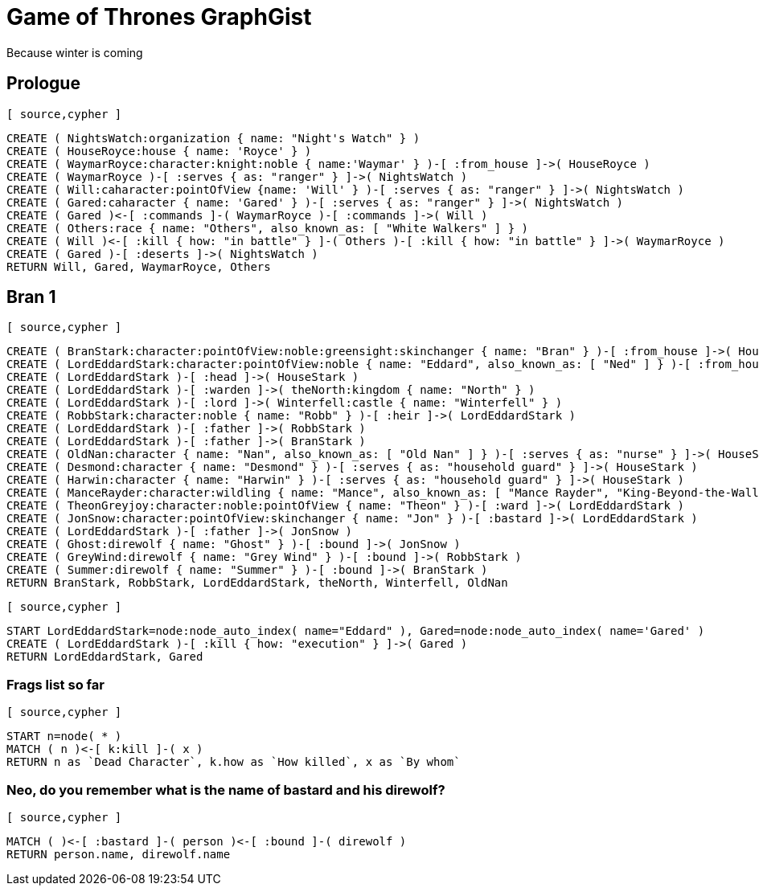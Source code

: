 = Game of Thrones GraphGist

Because winter is coming

:author: Ivan Mosiev, George Martin ;)
:twitter: @polny_otec

//console

== Prologue

 [ source,cypher ] 
----
CREATE ( NightsWatch:organization { name: "Night's Watch" } )
CREATE ( HouseRoyce:house { name: 'Royce' } )
CREATE ( WaymarRoyce:character:knight:noble { name:'Waymar' } )-[ :from_house ]->( HouseRoyce )
CREATE ( WaymarRoyce )-[ :serves { as: "ranger" } ]->( NightsWatch )
CREATE ( Will:caharacter:pointOfView {name: 'Will' } )-[ :serves { as: "ranger" } ]->( NightsWatch )
CREATE ( Gared:caharacter { name: 'Gared' } )-[ :serves { as: "ranger" } ]->( NightsWatch )
CREATE ( Gared )<-[ :commands ]-( WaymarRoyce )-[ :commands ]->( Will )
CREATE ( Others:race { name: "Others", also_known_as: [ "White Walkers" ] } )
CREATE ( Will )<-[ :kill { how: "in battle" } ]-( Others )-[ :kill { how: "in battle" } ]->( WaymarRoyce )
CREATE ( Gared )-[ :deserts ]->( NightsWatch )
RETURN Will, Gared, WaymarRoyce, Others
----

//graph

== Bran 1

 [ source,cypher ] 
----
CREATE ( BranStark:character:pointOfView:noble:greensight:skinchanger { name: "Bran" } )-[ :from_house ]->( HouseStark:house { name: "Stark" } )
CREATE ( LordEddardStark:character:pointOfView:noble { name: "Eddard", also_known_as: [ "Ned" ] } )-[ :from_house ]->( HouseStark )
CREATE ( LordEddardStark )-[ :head ]->( HouseStark )
CREATE ( LordEddardStark )-[ :warden ]->( theNorth:kingdom { name: "North" } )
CREATE ( LordEddardStark )-[ :lord ]->( Winterfell:castle { name: "Winterfell" } )
CREATE ( RobbStark:character:noble { name: "Robb" } )-[ :heir ]->( LordEddardStark )
CREATE ( LordEddardStark )-[ :father ]->( RobbStark )
CREATE ( LordEddardStark )-[ :father ]->( BranStark )
CREATE ( OldNan:character { name: "Nan", also_known_as: [ "Old Nan" ] } )-[ :serves { as: "nurse" } ]->( HouseStark )
CREATE ( Desmond:character { name: "Desmond" } )-[ :serves { as: "household guard" } ]->( HouseStark )
CREATE ( Harwin:character { name: "Harwin" } )-[ :serves { as: "household guard" } ]->( HouseStark )
CREATE ( ManceRayder:character:wildling { name: "Mance", also_known_as: [ "Mance Rayder", "King-Beyond-the-Wall" ] } )
CREATE ( TheonGreyjoy:character:noble:pointOfView { name: "Theon" } )-[ :ward ]->( LordEddardStark )
CREATE ( JonSnow:character:pointOfView:skinchanger { name: "Jon" } )-[ :bastard ]->( LordEddardStark )
CREATE ( LordEddardStark )-[ :father ]->( JonSnow )
CREATE ( Ghost:direwolf { name: "Ghost" } )-[ :bound ]->( JonSnow )
CREATE ( GreyWind:direwolf { name: "Grey Wind" } )-[ :bound ]->( RobbStark )
CREATE ( Summer:direwolf { name: "Summer" } )-[ :bound ]->( BranStark )
RETURN BranStark, RobbStark, LordEddardStark, theNorth, Winterfell, OldNan
----

 [ source,cypher ] 
----
START LordEddardStark=node:node_auto_index( name="Eddard" ), Gared=node:node_auto_index( name='Gared' )
CREATE ( LordEddardStark )-[ :kill { how: "execution" } ]->( Gared )
RETURN LordEddardStark, Gared
----

//graph

=== Frags list so far

 [ source,cypher ] 
----
START n=node( * )
MATCH ( n )<-[ k:kill ]-( x )
RETURN n as `Dead Character`, k.how as `How killed`, x as `By whom`
----

//table

=== Neo, do you remember what is the name of bastard and his direwolf?

 [ source,cypher ] 
----
MATCH ( )<-[ :bastard ]-( person )<-[ :bound ]-( direwolf )
RETURN person.name, direwolf.name
----

//table

